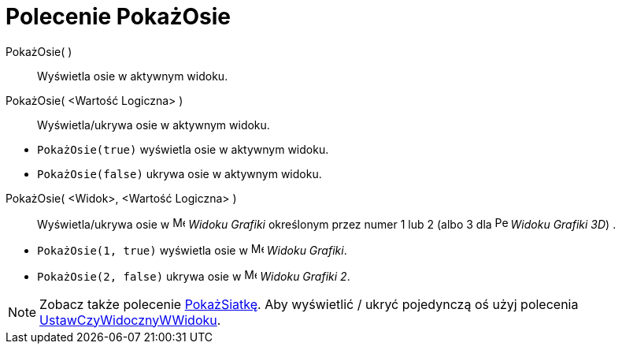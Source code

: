 = Polecenie PokażOsie
:page-en: commands/ShowAxes
ifdef::env-github[:imagesdir: /en/modules/ROOT/assets/images]

PokażOsie( )::
  Wyświetla osie w aktywnym widoku.
PokażOsie( <Wartość Logiczna> )::
  Wyświetla/ukrywa osie w aktywnym widoku.

[EXAMPLE]
====

* `++PokażOsie(true)++` wyświetla osie w aktywnym widoku.
* `++PokażOsie(false)++` ukrywa osie w aktywnym widoku.

====

PokażOsie( <Widok>, <Wartość Logiczna> )::
  Wyświetla/ukrywa osie w image:16px-Menu_view_graphics.svg.png[Menu view graphics.svg,width=16,height=16] _Widoku
  Grafiki_ określonym przez numer 1 lub 2 (albo 3 dla image:16px-Perspectives_algebra_3Dgraphics.svg.png[Perspectives algebra
  3Dgraphics.svg,width=16,height=16] _Widoku Grafiki 3D_) .

[EXAMPLE]
====

* `++PokażOsie(1, true)++` wyświetla osie w image:16px-Menu_view_graphics.svg.png[Menu view
graphics.svg,width=16,height=16] _Widoku Grafiki_.
* `++PokażOsie(2, false)++` ukrywa osie w image:16px-Menu_view_graphics2.svg.png[Menu view
graphics2.svg,width=16,height=16] _Widoku Grafiki 2_.

====

[NOTE]
====

Zobacz także polecenie xref:/commands/PokażSiatkę.adoc[PokażSiatkę]. Aby wyświetlić / ukryć pojedynczą oś użyj polecenia
xref:/commands/UstawCzyWidocznyWWidoku.adoc[UstawCzyWidocznyWWidoku].

====
